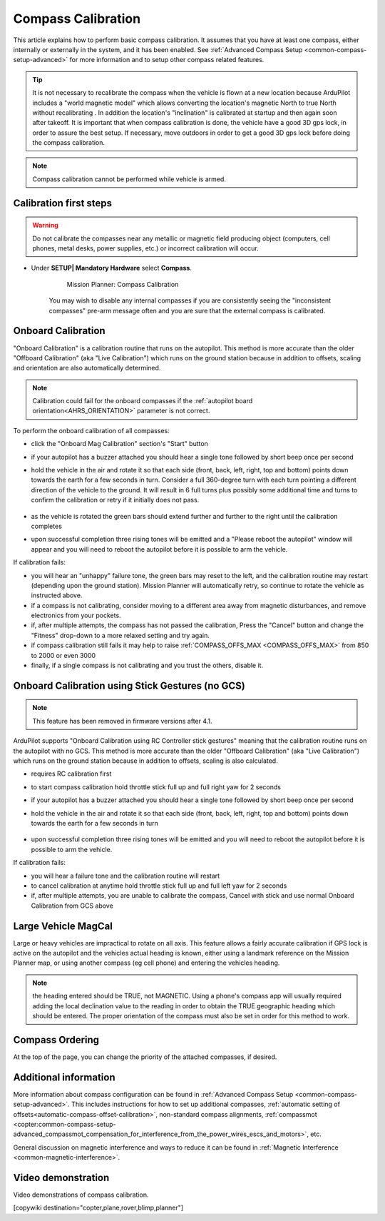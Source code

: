 .. _common-compass-calibration-in-mission-planner:

===================
Compass Calibration
===================

This article explains how to perform basic compass calibration. It assumes that you have at least one compass, either internally or externally in the system, and it has been enabled. See :ref:`Advanced Compass Setup <common-compass-setup-advanced>` for more information and to setup other compass related features.

.. tip::

   It is not necessary to recalibrate the compass when the vehicle is flown at a new location because ArduPilot includes a "world magnetic model" which allows converting the location's magnetic North to true North without recalibrating .  In addition the location's "inclination" is calibrated at startup and then again soon after takeoff. It is important that when compass calibration is done, the vehicle have a good 3D gps lock, in order to assure the best setup. If necessary, move outdoors in order to get a good 3D gps lock before doing the compass calibration.
   
.. note::

   Compass calibration cannot be performed while vehicle is armed.


Calibration first steps
=======================


.. warning:: Do not calibrate the compasses near any metallic or magnetic field producing object (computers, cell phones, metal desks, power supplies, etc.) or incorrect calibration will occur.


- Under **SETUP\| Mandatory Hardware** select **Compass**.

   .. figure:: ../../../images/CompassCalibration_Onboard.png
      :target: ../_images/CompassCalibration_Onboard.png

      Mission Planner: Compass Calibration

   You may wish to disable any internal compasses if you are consistently seeing the "inconsistent compasses" pre-arm message often and you are sure that the external compass is calibrated. 

.. _onboard_calibration:

Onboard Calibration
===================

"Onboard Calibration" is a calibration routine that runs on the autopilot.  This method is more accurate than the older "Offboard Calibration" (aka "Live Calibration") which runs on the ground station because in addition to offsets, scaling and orientation are also automatically determined.

.. note:: Calibration could fail for the onboard compasses if the :ref:`autopilot board orientation<AHRS_ORIENTATION>` parameter is not correct.

To perform the onboard calibration of all compasses:

- click the "Onboard Mag Calibration" section's "Start" button
- if your autopilot has a buzzer attached you should hear a single tone followed by short beep once per second
- hold the vehicle in the air and rotate it so that each side (front, back, left, right, top and bottom) points down towards the earth for a few seconds in turn. Consider a full 360-degree turn with each turn pointing a different direction of the vehicle to the ground. It will result in 6 full turns plus possibly some additional time and turns to confirm the calibration or retry if it initially does not pass.

   .. figure:: ../../../images/accel-calib-positions-e1376083327116.jpg
      :target: ../_images/accel-calib-positions-e1376083327116.jpg

- as the vehicle is rotated the green bars should extend further and further to the right until the calibration completes
- upon successful completion three rising tones will be emitted and a "Please reboot the autopilot" window will appear and you will need to reboot the autopilot before it is possible to arm the vehicle.


If calibration fails:

- you will hear an "unhappy" failure tone, the green bars may reset to the left, and the calibration routine may restart (depending upon the ground station). Mission Planner will automatically retry, so continue to rotate the vehicle as instructed above.
- if a compass is not calibrating, consider moving to a different area away from magnetic disturbances, and remove electronics from your pockets.
- if, after multiple attempts, the compass has not passed the calibration, Press the "Cancel" button and change the "Fitness" drop-down to a more relaxed setting and try again.
- if compass calibration still fails it may help to raise :ref:`COMPASS_OFFS_MAX <COMPASS_OFFS_MAX>` from 850 to 2000 or even 3000
- finally, if a single compass is not calibrating and you trust the others, disable it.

Onboard Calibration using Stick Gestures (no GCS)
=================================================

.. note:: This feature has  been removed in firmware versions after 4.1.

ArduPilot supports "Onboard Calibration using RC Controller stick gestures" meaning that the calibration routine runs on the autopilot with no GCS.  This method is more accurate than the older "Offboard Calibration" (aka "Live Calibration") which runs on the ground station because in addition to offsets, scaling is also calculated.

- requires RC calibration first
- to start compass calibration hold throttle stick full up and full right yaw for 2 seconds
- if your autopilot has a buzzer attached you should hear a single tone followed by short beep once per second
- hold the vehicle in the air and rotate it so that each side (front, back, left, right, top and bottom) points down towards the earth for a few seconds in turn

   .. figure:: ../../../images/accel-calib-positions-e1376083327116.jpg
      :target: ../_images/accel-calib-positions-e1376083327116.jpg

- upon successful completion three rising tones will be emitted and you will need to reboot the autopilot before it is possible to arm the vehicle.

If calibration fails:

- you will hear a failure tone and the calibration routine will restart
- to cancel calibration at anytime hold throttle stick full up and full left yaw for 2 seconds
- if, after multiple attempts, you are unable to calibrate the compass, Cancel with stick and use normal Onboard Calibration from GCS above

.. _large-vehicle-mag-cal:

Large Vehicle MagCal
====================

Large or heavy vehicles are impractical to rotate on all axis. This feature allows a fairly accurate calibration if GPS lock is active on the autopilot and the vehicles actual heading is known, either using a landmark reference on the Mission Planner map, or using another compass (eg cell phone) and entering the vehicles heading. 

.. note:: the heading entered should be TRUE, not MAGNETIC. Using a phone's compass app will usually required adding the local declination value to the reading in order to obtain the TRUE geographic heading which should be entered. The proper orientation of the compass must also be set in order for this method to work.

Compass Ordering
================

At the top of the page, you can change the priority of the attached compasses, if desired.

Additional information
======================

More information about compass configuration can be found in :ref:`Advanced Compass Setup <common-compass-setup-advanced>`. This includes instructions for how to set up additional compasses, :ref:`automatic setting of offsets<automatic-compass-offset-calibration>`, non-standard compass alignments, :ref:`compassmot <copter:common-compass-setup-advanced_compassmot_compensation_for_interference_from_the_power_wires_escs_and_motors>`, etc.

General discussion on magnetic interference and ways to reduce it can be
found in :ref:`Magnetic Interference <common-magnetic-interference>`.

Video demonstration
===================

Video demonstrations of compass calibration.

..  youtube:: CD8EhVDfgnI
    :width: 100%

..  youtube:: DmsueBS0J3E
    :width: 100%

[copywiki destination="copter,plane,rover,blimp,planner"]
